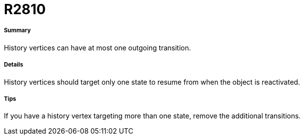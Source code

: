 // Disable all captions for figures.
:!figure-caption:

[[R2810]]

[[r2810]]
= R2810

[[Summary]]

[[summary]]
===== Summary

History vertices can have at most one outgoing transition.

[[Details]]

[[details]]
===== Details

History vertices should target only one state to resume from when the object is reactivated.

[[Tips]]

[[tips]]
===== Tips

If you have a history vertex targeting more than one state, remove the additional transitions.


